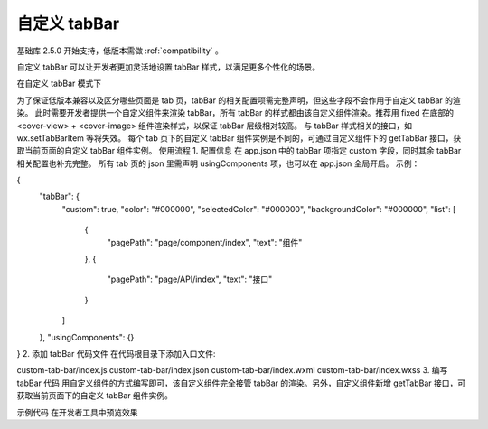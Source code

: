 自定义 tabBar
=============

基础库 2.5.0 开始支持，低版本需做 :ref:`compatibility` 。

自定义 tabBar 可以让开发者更加灵活地设置 tabBar 样式，以满足更多个性化的场景。

在自定义 tabBar 模式下

为了保证低版本兼容以及区分哪些页面是 tab 页，tabBar 的相关配置项需完整声明，但这些字段不会作用于自定义 tabBar 的渲染。
此时需要开发者提供一个自定义组件来渲染 tabBar，所有 tabBar 的样式都由该自定义组件渲染。推荐用 fixed 在底部的 <cover-view> + <cover-image> 组件渲染样式，以保证 tabBar 层级相对较高。
与 tabBar 样式相关的接口，如 wx.setTabBarItem 等将失效。
每个 tab 页下的自定义 tabBar 组件实例是不同的，可通过自定义组件下的 getTabBar 接口，获取当前页面的自定义 tabBar 组件实例。
使用流程
1. 配置信息
在 app.json 中的 tabBar 项指定 custom 字段，同时其余 tabBar 相关配置也补充完整。
所有 tab 页的 json 里需声明 usingComponents 项，也可以在 app.json 全局开启。
示例：

{
  "tabBar": {
    "custom": true,
    "color": "#000000",
    "selectedColor": "#000000",
    "backgroundColor": "#000000",
    "list": [
      {
        "pagePath": "page/component/index",
        "text": "组件"
      },
      {
        "pagePath": "page/API/index",
        "text": "接口"
      }
    ]
  },
  "usingComponents": {}
}
2. 添加 tabBar 代码文件
在代码根目录下添加入口文件:

custom-tab-bar/index.js
custom-tab-bar/index.json
custom-tab-bar/index.wxml
custom-tab-bar/index.wxss
3. 编写 tabBar 代码
用自定义组件的方式编写即可，该自定义组件完全接管 tabBar 的渲染。另外，自定义组件新增 getTabBar 接口，可获取当前页面下的自定义 tabBar 组件实例。

示例代码
在开发者工具中预览效果